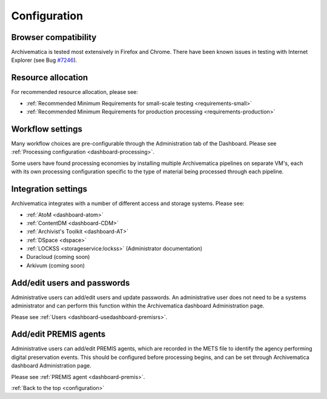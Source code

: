 .. _configuration:

Configuration
=============

Browser compatibility
---------------------

Archivematica is tested most extensively in Firefox and Chrome. There have been
known issues in testing with Internet Explorer (see Bug
`#7246 <https://projects.artefactual.com/issues/7246>`_).

Resource allocation
-------------------

For recommended resource allocation, please see:

* :ref:`Recommended Minimum Requirements for small-scale testing <requirements-small>`
* :ref:`Recommended Minimum Requirements for production processing <requirements-production>`

Workflow settings
-----------------

Many workflow choices are pre-configurable through the Administration tab of the
Dashboard. Please see :ref:`Processing configuration <dashboard-processing>`.

Some users have found processing economies by installing multiple Archivematica
pipelines on separate VM's, each with its own processing configuration specific
to the type of material being processed through each pipeline.

Integration settings
--------------------

Archivematica integrates with a number of different access and storage systems.
Please see:

* :ref:`AtoM <dashboard-atom>`
* :ref:`ContentDM <dashboard-CDM>`
* :ref:`Archivist's Toolkit <dashboard-AT>`
* :ref:`DSpace <dspace>`
* :ref:`LOCKSS <storageservice:lockss>` (Administrator documentation)
* Duracloud (coming soon)
* Arkivum (coming soon)

Add/edit users and passwords
----------------------------

Administrative users can add/edit users and update passwords. An administrative
user does not need to be a systems administrator and can perform this function
within the Archivematica dashboard Administration page.

Please see :ref:`Users <dashboard-usedashboard-premisrs>`.

Add/edit PREMIS agents
----------------------

Administrative users can add/edit PREMIS agents, which are recorded in the METS
file to identify the agency performing digital preservation events. This should
be configured before processing begins, and can be set through Archivematica
dashboard Administration page.

Please see :ref:`PREMIS agent <dashboard-premis>`.

:ref:`Back to the top <configuration>`
